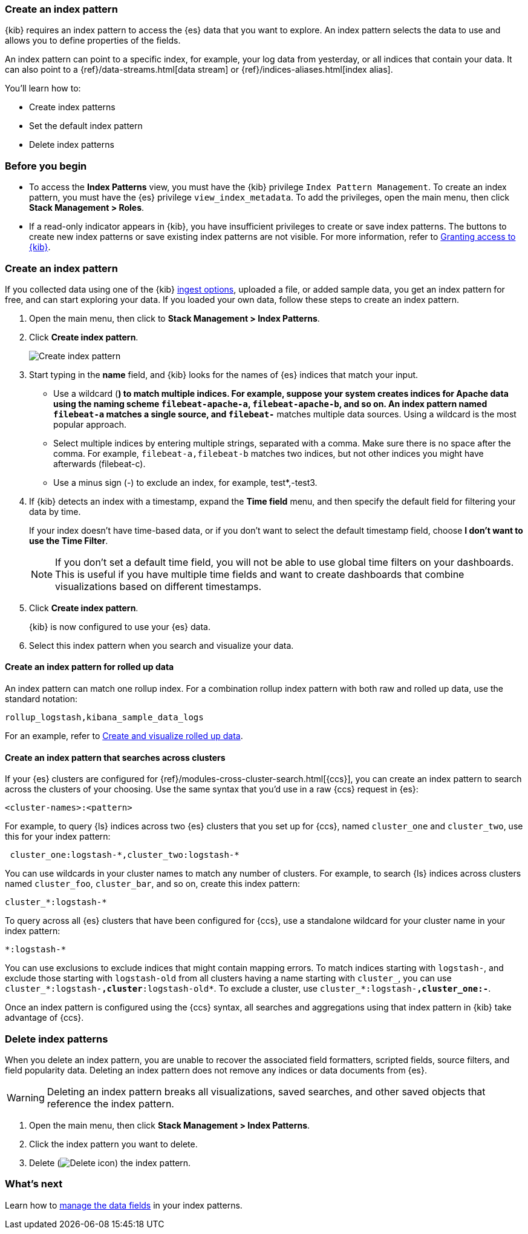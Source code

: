 [[index-patterns]]
=== Create an index pattern

{kib} requires an index pattern to access the {es} data that you want to explore.
An index pattern selects the data to use and allows you to define properties of the fields.

An index pattern can point to a specific index, for example, your log data from yesterday,
or all indices that contain your data.  It can also point to a
{ref}/data-streams.html[data stream] or {ref}/indices-aliases.html[index alias].

You’ll learn how to:

* Create index patterns
* Set the default index pattern
* Delete index patterns

[float]
[[index-patterns-read-only-access]]
=== Before you begin

* To access the *Index Patterns* view, you must have the {kib} privilege
`Index Pattern Management`.  To create an index pattern, you must have the {es} privilege
`view_index_metadata`. To add the privileges, open the main menu, then click *Stack Management > Roles*.

* If a read-only indicator appears in {kib}, you have insufficient privileges
to create or save index patterns. The buttons to create new index patterns or
save existing index patterns are not visible. For more information,
refer to <<xpack-security-authorization,Granting access to {kib}>>.

[float]
[[settings-create-pattern]]
=== Create an index pattern

If you collected data using one of the {kib} <<connect-to-elasticsearch,ingest options>>, uploaded a file, or added sample data,
you get an index pattern for free, and can start exploring your data.
If you loaded your own data, follow these steps to create an index pattern.

. Open the main menu, then click to *Stack Management > Index Patterns*.

. Click *Create index pattern*.
+
[role="screenshot"]
image:management/index-patterns/images/create-index-pattern.jpg["Create index pattern"]

. Start typing in the *name* field, and {kib} looks for the names of
{es} indices that match your input.
** Use a wildcard (*) to match multiple indices.
For example, suppose your system creates indices for Apache data
using the naming scheme `filebeat-apache-a`, `filebeat-apache-b`, and so on.
An index pattern named `filebeat-a` matches a single source, and `filebeat-*` matches multiple data sources.
Using a wildcard is the most popular approach.

** Select multiple indices by entering multiple strings,
separated with a comma. Make sure there is no space after the comma.
For example, `filebeat-a,filebeat-b` matches two indices, but not other indices
you might have afterwards (filebeat-c).

** Use a minus sign (-) to exclude an index, for example, test*,-test3.

. If {kib} detects an index with a timestamp, expand the *Time field* menu,
and then specify the default field for filtering your data by time.
+
If your index doesn’t have time-based data, or if you don’t want to select
the default timestamp field, choose *I don’t want to use the Time Filter*.
+
NOTE: If you don’t set a default time field, you will not be able to use
global time filters on your dashboards. This is useful if
you have multiple time fields and want to create dashboards that combine visualizations
based on different timestamps.

. Click *Create index pattern*.
+
{kib} is now configured to use your {es} data.

. Select this index pattern when you search and visualize your data.

[float]
[[rollup-index-pattern]]
==== Create an index pattern for rolled up data

An index pattern can match one rollup index.  For a combination rollup
index pattern with both raw and rolled up data, use the standard notation:

```ts
rollup_logstash,kibana_sample_data_logs
```
For an example, refer to <<rollup-data-tutorial,Create and visualize rolled up data>>.

[float]
[[management-cross-cluster-search]]
==== Create an index pattern that searches across clusters

If your {es} clusters are configured for {ref}/modules-cross-cluster-search.html[{ccs}],
you can create an index pattern to search across the clusters of your choosing. Use the
same syntax that you'd use in a raw {ccs} request in {es}:

```ts
<cluster-names>:<pattern>
```

For example, to query {ls} indices across two {es} clusters
that you set up for {ccs}, named `cluster_one` and `cluster_two`,
use this for your index pattern:

```ts
 cluster_one:logstash-*,cluster_two:logstash-*
```

You can use wildcards in your cluster names
to match any number of clusters.  For example, to search {ls} indices across
clusters named `cluster_foo`, `cluster_bar`, and so on, create this index pattern:

```ts
cluster_*:logstash-*
```

To query across all {es} clusters that have been configured for {ccs},
use a standalone wildcard for your cluster name in your index
pattern:

```ts
*:logstash-*
```

You can use exclusions to exclude indices that might contain mapping errors.
To match indices starting with `logstash-`, and exclude those starting with `logstash-old` from
all clusters having a name starting with `cluster_`, you can use `cluster_*:logstash-*,cluster*:logstash-old*`.
To exclude a cluster, use `cluster_*:logstash-*,cluster_one:-*`.

Once an index pattern is configured using the {ccs} syntax, all searches and
aggregations using that index pattern in {kib} take advantage of {ccs}.

[float]
[[delete-index-pattern]]
=== Delete index patterns

When you delete an index pattern, you are unable to recover the associated field formatters, scripted fields, source filters,
and field popularity data. Deleting an index pattern does not remove any indices or data documents from {es}.

WARNING: Deleting an index pattern breaks all visualizations, saved searches, and other saved objects that reference the index pattern.

. Open the main menu, then click *Stack Management > Index Patterns*.

. Click the index pattern you want to delete.

. Delete (image:management/index-patterns/images/delete.png[Delete icon]) the index pattern.

[float]
[[reload-fields]]
=== What’s next

Learn how to <<managing-index-patterns,manage the data fields>> in your index patterns.
